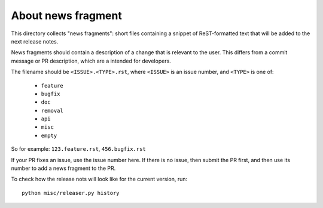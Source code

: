 About news fragment
===================

This directory collects "news fragments": short files containing a snippet of
ReST-formatted text that will be added to the next release notes.

News fragments should contain a description of a change that is relevant to the
user. This differs from a commit message or PR description, which are a intended
for developers.

The filename should be ``<ISSUE>.<TYPE>.rst``, where ``<ISSUE>`` is an issue
number, and ``<TYPE>`` is one of:

  * ``feature``
  * ``bugfix``
  * ``doc``
  * ``removal``
  * ``api``
  * ``misc``
  * ``empty``

So for example: ``123.feature.rst``, ``456.bugfix.rst``

If your PR fixes an issue, use the issue number here. If there is no issue, then
submit the PR first, and then use its number to add a news fragment to the PR.

To check how the release nots will look like for the current version, run::

  python misc/releaser.py history
